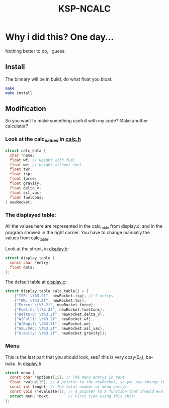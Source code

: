 #+TITLE: KSP-NCALC

* Why i did this? One day...
Nothing better to do, i guess.

** Install
The binnary will be in build, do what float you bloat.
#+BEGIN_SRC sh
make
make install
#+END_SRC

** Modification
So you want to make something usefull with my code? Make another calculator?

*** Look at the calc_values in [[file:./src/calc.h][calc.h]]
#+BEGIN_SRC c
struct calc_data {
  char *name;
  float wf; // Height with fuel
  float we; // height without fuel
  float twr;
  float isp;
  float force;
  float gravity;
  float delta_v;
  float asl_vac;
  float fuelCons;
} newRocket;
#+END_SRC

*** The displayed table:
All the values here are represented in the calc_table from display.c, and in
the program showed in the right corner. You have to change manually the
values from calc_table.

Look at the struct, in [[file:./src/display.h][display.h]]:
#+BEGIN_SRC c
struct display_table {
  const char *entry;
  float data;
};
#+END_SRC

The default table at [[file:./src/display.c][display.c]]:
#+BEGIN_SRC c
  struct display_table calc_table[] = {
      {"ISP: \t%3.2f", newRocket.isp}, // 9 entrys
      {"TWR: \t%3.2f", newRocket.twr},
      {"Force: \t%3.2f", newRocket.force},
      {"Fuel.C: \t%3.2f", newRocket.fuelCons},
      {"Delta-v: \t%3.2f", newRocket.delta_v},
      {"W(Full): \t%3.2f", newRocket.wf},
      {"W(Empt): \t%3.2f", newRocket.we},
      {"ASL/VAC: \t%3.2f", newRocket.asl_vac},
      {"Gravity: \t%3.2f", newRocket.gravity}};
#+END_SRC

*** Menu
This is the last part that you should look, see? this is very cozy(0_0),
ba-baka. In [[file:./src/display.h][display.h]]
#+BEGIN_SRC c
struct menu {
  const char *options[15]; // The menu entrys in text
  float *value[15]; // A pointer to the newRocket, so you can change the values
  const int lenght; // The total number of menu entrys
  const void (*evaluate)(); // A pointer to a function that should evaluete.
  struct menu *next;        // First time using this shit!
};
#+END_SRC
